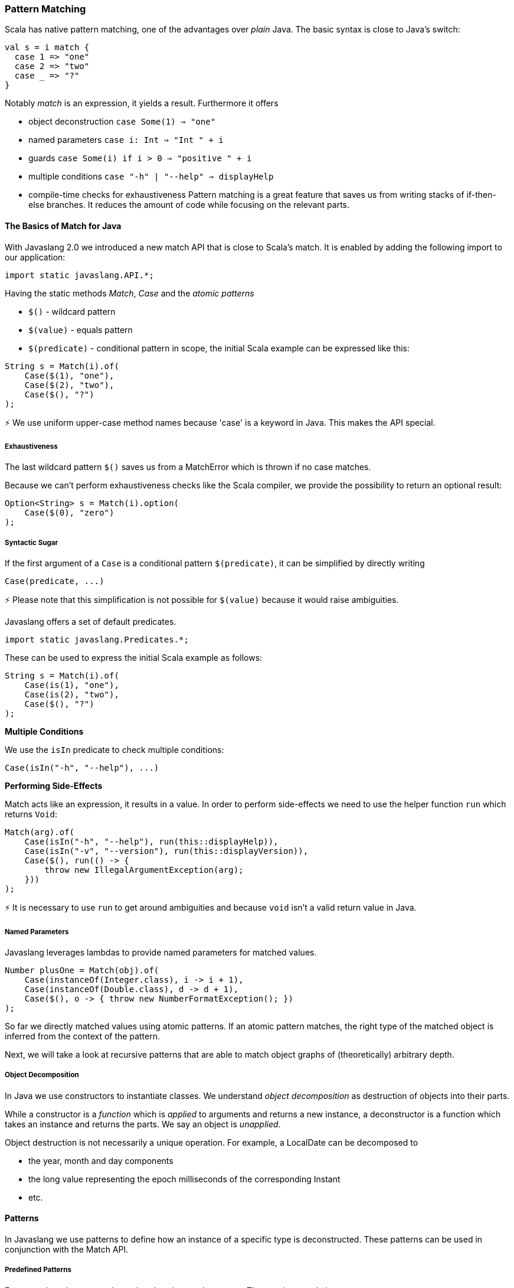 === Pattern Matching

Scala has native pattern matching, one of the advantages over __plain__ Java. The basic syntax is close to Java's switch:

[source,java]
----
val s = i match {  
  case 1 => "one"
  case 2 => "two"
  case _ => "?"
}

----

Notably __match__ is an expression, it yields a result. Furthermore it offers

*   object deconstruction ``case Some(1) => "one"``
*   named parameters ``case i: Int => "Int " + i``
*   guards ``case Some(i) if i > 0 => "positive " + i``
*   multiple conditions ``case "-h" | "--help" => displayHelp``
*   compile-time checks for exhaustiveness
Pattern matching is a great feature that saves us from writing stacks of if-then-else branches. It reduces the amount of code while focusing on the relevant parts.

==== The Basics of Match for Java

With Javaslang 2.0 we introduced a new match API that is close to Scala's match. It is enabled by adding the following import to our application:

[source,java]
----
import static javaslang.API.*;  

----

Having the static methods __Match__, __Case__ and the __atomic patterns__

*   ``$()`` - wildcard pattern
*   ``$(value)`` - equals pattern
*   ``$(predicate)`` - conditional pattern
in scope, the initial Scala example can be expressed like this:

[source,java]
----
String s = Match(i).of(  
    Case($(1), "one"),
    Case($(2), "two"),
    Case($(), "?")
);

----

⚡ We use uniform upper-case method names because 'case' is a keyword in Java. This makes the API special.

===== Exhaustiveness

The last wildcard pattern ``$()`` saves us from a MatchError which is thrown if no case matches.

Because we can't perform exhaustiveness checks like the Scala compiler, we provide the possibility to return an optional result:

[source,java]
----
Option<String> s = Match(i).option(  
    Case($(0), "zero")
);

----

===== Syntactic Sugar

If the first argument of a ``Case`` is a conditional pattern ``$(predicate)``, it can be simplified by directly writing

[source,java]
----
Case(predicate, ...)  

----

⚡ Please note that this simplification is not possible for ``$(value)`` because it would raise ambiguities.

Javaslang offers a set of default predicates.

[source,java]
----
import static javaslang.Predicates.*;  

----

These can be used to express the initial Scala example as follows:

[source,java]
----
String s = Match(i).of(  
    Case(is(1), "one"),
    Case(is(2), "two"),
    Case($(), "?")
);

----

**Multiple Conditions**

We use the ``isIn`` predicate to check multiple conditions:

[source,java]
----
Case(isIn("-h", "--help"), ...)  

----

**Performing Side-Effects**

Match acts like an expression, it results in a value. In order to perform side-effects we need to use the helper function ``run`` which returns ``Void``:

[source,java]
----
Match(arg).of(  
    Case(isIn("-h", "--help"), run(this::displayHelp)),
    Case(isIn("-v", "--version"), run(this::displayVersion)),
    Case($(), run(() -> {
        throw new IllegalArgumentException(arg);
    }))
);

----

⚡ It is necessary to use ``run`` to get around ambiguities and because ``void`` isn't a valid return value in Java.

===== Named Parameters

Javaslang leverages lambdas to provide named parameters for matched values.

[source,java]
----
Number plusOne = Match(obj).of(  
    Case(instanceOf(Integer.class), i -> i + 1),
    Case(instanceOf(Double.class), d -> d + 1),
    Case($(), o -> { throw new NumberFormatException(); })
);

----

So far we directly matched values using atomic patterns. If an atomic pattern matches, the right type of the matched object is inferred from the context of the pattern.

Next, we will take a look at recursive patterns that are able to match object graphs of (theoretically) arbitrary depth.

===== Object Decomposition

In Java we use constructors to instantiate classes. We understand __object decomposition__ as destruction of objects into their parts.

While a constructor is a __function__ which is __applied__ to arguments and returns a new instance, a deconstructor is a function which takes an instance and returns the parts. We say an object is __unapplied__.

Object destruction is not necessarily a unique operation. For example, a LocalDate can be decomposed to

*   the year, month and day components
*   the long value representing the epoch milliseconds of the corresponding Instant
*   etc.

==== Patterns

In Javaslang we use patterns to define how an instance of a specific type is deconstructed. These patterns can be used in conjunction with the Match API.

===== Predefined Patterns

For many Javaslang types there already exist match patterns. They are imported via

[source,java]
----
import static javaslang.Patterns.*;  

----

For example we are now able to match the result of a Try:

[source,java]
----
Match(_try).of(  
    Case(Success($()), value -> ...),
    Case(Failure($()), x -> ...)
);

----

⚡ A first prototype of Javaslang's Match API allowed to extract a user-defined selection of objects from a match pattern. Without proper compiler support this isn't practicable because the number of generated methods exploded exponentially. The current API makes the compromise that all patterns are matched but only the root patterns are __decomposed__.

[source,java]
----
Match(_try).of(  
    Case(Success(Tuple2($("a"), $())), tuple2 -> ...),
    Case(Failure($(instanceOf(Error.class))), error -> ...)
);

----

Here the root patterns are Success and Failure. They are decomposed to Tuple2 and Error, having the correct generic types.

⚡ Deeply nested types are inferred according to the Match argument and __not__according to the matched patterns.

===== User-Defined Patterns

It is essential to be able to unapply arbitrary objects, including instances of final classes. Javaslang does this in a declarative style by providing the compile time annotations ``@Patterns`` and ``@Unapply``.

To enable the annotation processor the artifact http://search.maven.org/#search%7Cga%7C1%7Cjavaslang-match[javaslang-match] needs to be added as project dependency.

⚡ Note: Of course the patterns can be implemented directly without using the code generator. For more information take a look at the generated source.

[source,java]
----
import javaslang.match.annotation.*;

@Patterns
class My {

    @Unapply
    static <T> Tuple1<T> Optional(java.util.Optional<T> optional) {
        return Tuple.of(optional.orElse(null));
    }
}

----

The annotation processor places a file MyPatterns in the same package (by default in target/generated-sources). Inner classes are also supported. Special case: if the class name is $, the generated class name is just Patterns, without prefix.

===== Guards

Now we are able to match Optionals using __guards__.

[source,java]
----
Match(optional).of(  
    Case(Optional($(v -> v != null)), "defined"),
    Case(Optional($(v -> v == null)), "empty")
);

----

The predicates could be simplified by implementing ``isNull`` and ``isNotNull``.

⚡ And yes, extracting null is weird. Instead of using Java's Optional give Javaslang's Option a try!

[source,java]
----
Match(option).of(  
    Case(Some($()), "defined"),
    Case(None(), "empty")
);

----

==== Sneak Preview

One of the next releases of Javaslang could contain more default predicates, like

*   ``isNull``
*   ``isNotNull`` resp. ``nonNull``
*   etc.
The patterns could have a guard-method 'If' (modulo naming) that is able to check a condition that involves all decomposed values:

----
Case(Pattern(...).If(predicate), function)
----